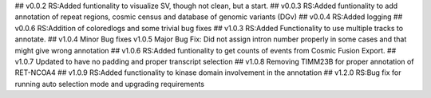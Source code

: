 ## v0.0.2
RS:Added funtionality to visualize SV, though not clean, but a start.
## v0.0.3
RS:Added funtionality to add annotation of repeat regions, cosmic census and database of genomic variants (DGv)
## v0.0.4
RS:Added logging
## v0.0.6
RS:Addition of coloredlogs and some trivial bug fixes
## v1.0.3
RS:Added Functionality to use multiple tracks to annotate.
## v1.0.4
Minor Bug fixes
v1.0.5
Major Bug Fix:
Did not assign intron number properly in some cases and that might give wrong annotation
## v1.0.6
RS:Added funtionality to get counts of events from Cosmic Fusion Export.
## v1.0.7
Updated to have no padding and proper transcript selection
## v1.0.8
Removing TIMM23B for proper annotation of RET-NCOA4
## v1.0.9
RS:Added functionality to kinase domain involvement in the annotation
## v1.2.0
RS:Bug fix for running auto selection mode and upgrading requirements
